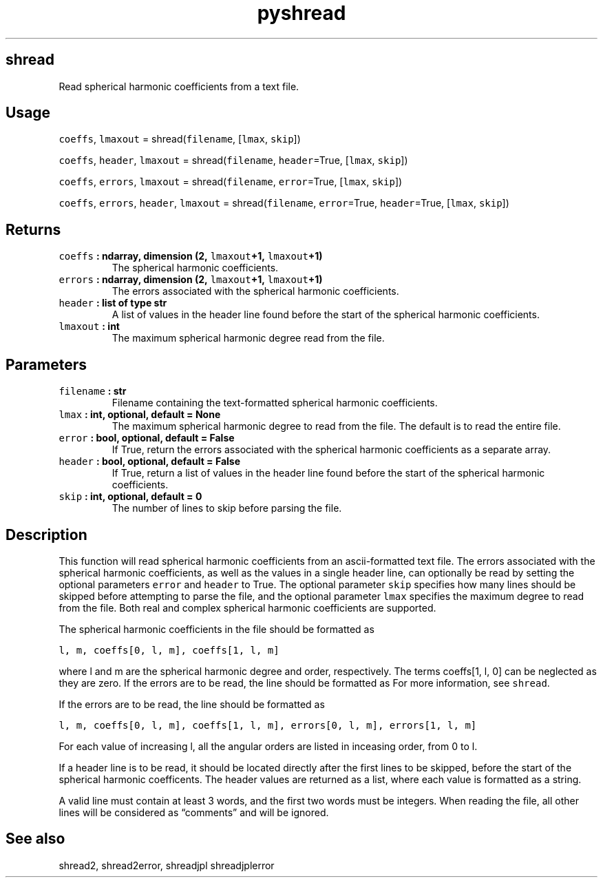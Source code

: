 .\" Automatically generated by Pandoc 2.1.3
.\"
.TH "pyshread" "1" "2018\-04\-05" "Python" "SHTOOLS 4.2"
.hy
.SH shread
.PP
Read spherical harmonic coefficients from a text file.
.SH Usage
.PP
\f[C]coeffs\f[], \f[C]lmaxout\f[] = shread(\f[C]filename\f[],
[\f[C]lmax\f[], \f[C]skip\f[]])
.PP
\f[C]coeffs\f[], \f[C]header\f[], \f[C]lmaxout\f[] =
shread(\f[C]filename\f[], \f[C]header\f[]=True, [\f[C]lmax\f[],
\f[C]skip\f[]])
.PP
\f[C]coeffs\f[], \f[C]errors\f[], \f[C]lmaxout\f[] =
shread(\f[C]filename\f[], \f[C]error\f[]=True, [\f[C]lmax\f[],
\f[C]skip\f[]])
.PP
\f[C]coeffs\f[], \f[C]errors\f[], \f[C]header\f[], \f[C]lmaxout\f[] =
shread(\f[C]filename\f[], \f[C]error\f[]=True, \f[C]header\f[]=True,
[\f[C]lmax\f[], \f[C]skip\f[]])
.SH Returns
.TP
.B \f[C]coeffs\f[] : ndarray, dimension (2, \f[C]lmaxout\f[]+1, \f[C]lmaxout\f[]+1)
The spherical harmonic coefficients.
.RS
.RE
.TP
.B \f[C]errors\f[] : ndarray, dimension (2, \f[C]lmaxout\f[]+1, \f[C]lmaxout\f[]+1)
The errors associated with the spherical harmonic coefficients.
.RS
.RE
.TP
.B \f[C]header\f[] : list of type str
A list of values in the header line found before the start of the
spherical harmonic coefficients.
.RS
.RE
.TP
.B \f[C]lmaxout\f[] : int
The maximum spherical harmonic degree read from the file.
.RS
.RE
.SH Parameters
.TP
.B \f[C]filename\f[] : str
Filename containing the text\-formatted spherical harmonic coefficients.
.RS
.RE
.TP
.B \f[C]lmax\f[] : int, optional, default = None
The maximum spherical harmonic degree to read from the file.
The default is to read the entire file.
.RS
.RE
.TP
.B \f[C]error\f[] : bool, optional, default = False
If True, return the errors associated with the spherical harmonic
coefficients as a separate array.
.RS
.RE
.TP
.B \f[C]header\f[] : bool, optional, default = False
If True, return a list of values in the header line found before the
start of the spherical harmonic coefficients.
.RS
.RE
.TP
.B \f[C]skip\f[] : int, optional, default = 0
The number of lines to skip before parsing the file.
.RS
.RE
.SH Description
.PP
This function will read spherical harmonic coefficients from an
ascii\-formatted text file.
The errors associated with the spherical harmonic coefficients, as well
as the values in a single header line, can optionally be read by setting
the optional parameters \f[C]error\f[] and \f[C]header\f[] to True.
The optional parameter \f[C]skip\f[] specifies how many lines should be
skipped before attempting to parse the file, and the optional parameter
\f[C]lmax\f[] specifies the maximum degree to read from the file.
Both real and complex spherical harmonic coefficients are supported.
.PP
The spherical harmonic coefficients in the file should be formatted as
.PP
\f[C]l,\ m,\ coeffs[0,\ l,\ m],\ coeffs[1,\ l,\ m]\f[]
.PP
where l and m are the spherical harmonic degree and order, respectively.
The terms coeffs[1, l, 0] can be neglected as they are zero.
If the errors are to be read, the line should be formatted as For more
information, see \f[C]shread\f[].
.PP
If the errors are to be read, the line should be formatted as
.PP
\f[C]l,\ m,\ coeffs[0,\ l,\ m],\ coeffs[1,\ l,\ m],\ errors[0,\ l,\ m],\ errors[1,\ l,\ m]\f[]
.PP
For each value of increasing l, all the angular orders are listed in
inceasing order, from 0 to l.
.PP
If a header line is to be read, it should be located directly after the
first lines to be skipped, before the start of the spherical harmonic
coefficents.
The header values are returned as a list, where each value is formatted
as a string.
.PP
A valid line must contain at least 3 words, and the first two words must
be integers.
When reading the file, all other lines will be considered as
\[lq]comments\[rq] and will be ignored.
.SH See also
.PP
shread2, shread2error, shreadjpl shreadjplerror
